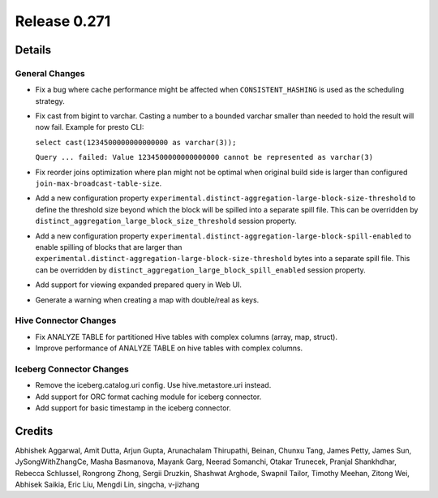 =============
Release 0.271
=============

**Details**
===========

General Changes
_______________
* Fix a bug where cache performance might be affected when ``CONSISTENT_HASHING`` is used as the scheduling strategy.
* Fix cast from bigint to varchar. Casting a number to a bounded varchar smaller than needed to hold the result will now fail.
  Example for presto CLI:

  ``select cast(1234500000000000000 as varchar(3));``

  ``Query ... failed: Value 1234500000000000000 cannot be represented as varchar(3)``

* Fix reorder joins optimization where plan might not be optimal when original build side is larger than configured ``join-max-broadcast-table-size``.
* Add a new configuration property ``experimental.distinct-aggregation-large-block-size-threshold`` to define the threshold size beyond which the block will be spilled into a separate spill file.  This can be overridden by ``distinct_aggregation_large_block_size_threshold`` session property.
* Add a new configuration property ``experimental.distinct-aggregation-large-block-spill-enabled`` to enable spilling of blocks that are larger than ``experimental.distinct-aggregation-large-block-size-threshold`` bytes into a separate spill file.  This can be overridden by ``distinct_aggregation_large_block_spill_enabled`` session property.
* Add support for viewing expanded prepared query in Web UI.
* Generate a warning when creating a map with double/real as keys.

Hive Connector Changes
______________________
* Fix ANALYZE TABLE for partitioned Hive tables with complex columns (array, map, struct).
* Improve performance of ANALYZE TABLE on hive tables with complex columns.

Iceberg Connector Changes
_________________________
* Remove the iceberg.catalog.uri config. Use hive.metastore.uri instead.
* Add support for ORC format caching module for iceberg connector.
* Add support for basic timestamp in the iceberg connector.

**Credits**
===========

Abhishek Aggarwal, Amit Dutta, Arjun Gupta, Arunachalam Thirupathi, Beinan, Chunxu Tang, James Petty, James Sun, JySongWithZhangCe, Masha Basmanova, Mayank Garg, Neerad Somanchi, Otakar Trunecek, Pranjal Shankhdhar, Rebecca Schlussel, Rongrong Zhong, Sergii Druzkin, Shashwat Arghode, Swapnil Tailor, Timothy Meehan, Zitong Wei, Abhisek Saikia, Eric Liu, Mengdi Lin, singcha, v-jizhang
